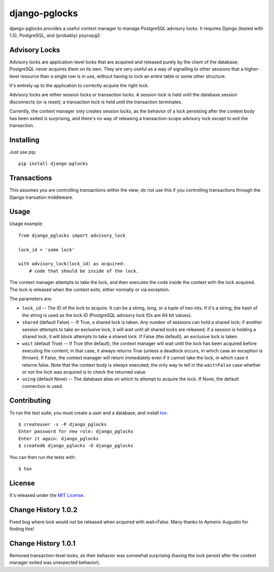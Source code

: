 ==============
django-pglocks
==============

django-pglocks provides a useful context manager to manage PostgreSQL advisory locks. It requires Django (tested with 1.5), PostgreSQL, and (probably) psycopg2.

Advisory Locks
==============

Advisory locks are application-level locks that are acquired and released purely by the client of the database; PostgreSQL never acquires them on its own. They are very useful as a way of signalling to other sessions that a higher-level resource than a single row is in use, without having to lock an entire table or some other structure.

It's entirely up to the application to correctly acquire the right lock.

Advisory locks are either session locks or transaction locks. A session lock is held until the database session disconnects (or is reset); a transaction lock is held until the transaction terminates.

Currently, the context manager only creates session locks, as the behavior of a lock persisting after the context body has been exited is surprising, and there's no way of releasing a transaction-scope advisory lock except to exit the transaction.

Installing
==========

Just use pip::

    pip install django-pglocks
    
Transactions
============

This assumes you are controlling transactions within the view; do not use this
if you controlling transactions through the Django transation middleware.

Usage
=====

Usage example::

    from django_pglocks import advisory_lock

    lock_id = 'some lock'

    with advisory_lock(lock_id) as acquired:
        # code that should be inside of the lock.

The context manager attempts to take the lock, and then executes the code inside the context with the lock acquired. The lock is released when the context exits, either normally or via exception.

The parameters are:

* ``lock_id`` -- The ID of the lock to acquire. It can be a string, long, or a tuple of two ints. If it's a string, the hash of the string is used as the lock ID (PostgreSQL advisory lock IDs are 64 bit values).

* ``shared`` (default False) -- If True, a shared lock is taken. Any number of sessions can hold a shared lock; if another session attempts to take an exclusive lock, it will wait until all shared locks are released; if a session is holding a shared lock, it will block attempts to take a shared lock. If False (the default), an exclusive lock is taken.

* ``wait`` (default True) -- If True (the default), the context manager will wait until the lock has been acquired before executing the content; in that case, it always returns True (unless a deadlock occurs, in which case an exception is thrown). If False, the context manager will return immediately even if it cannot take the lock, in which case it returns false. Note that the context body is *always* executed; the only way to tell in the ``wait=False`` case whether or not the lock was acquired is to check the returned value.

* ``using`` (default None) -- The database alias on which to attempt to acquire the lock. If None, the default connection is used.

Contributing
============

To run the test suite, you must create a user and a database, and install `tox <https://pypi.python.org/pypi/tox>`_::

    $ createuser -s -P django_pglocks
    Enter password for new role: django_pglocks
    Enter it again: django_pglocks
    $ createdb django_pglocks -O django_pglocks

You can then run the tests with::

    $ tox

License
=======

It's released under the `MIT License <http://opensource.org/licenses/mit-license.php>`_.

Change History 1.0.2
====================

Fixed bug where lock would not be released when acquired with wait=False.
Many thanks to Aymeric Augustin for finding this!

Change History 1.0.1
====================

Removed transaction-level locks, as their behavior was somewhat surprising (having the lock persist after the context manager exited was unexpected behavior).

